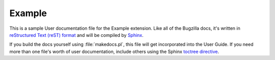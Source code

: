 Example
#######

This is a sample User documentation file for the Example extension.
Like all of the Bugzilla docs, it's written in
`reStructured Text (reST) format <http://sphinx-doc.org/latest/rest.html>`_
and will be compiled by `Sphinx <http://sphinx-doc.org/>`_.

If you build the docs yourself using :file:`makedocs.pl`, this file will get
incorporated into the User Guide. If you need more than one file's worth of
user documentation, include others using the Sphinx `toctree
directive <http://sphinx-doc.org/markup/toctree.html>`_.
